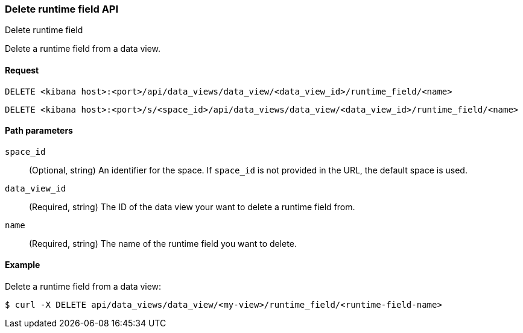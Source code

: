 [[data-views-runtime-field-api-delete]]
=== Delete runtime field API
++++
<titleabbrev>Delete runtime field</titleabbrev>
++++

Delete a runtime field from a data view.

[[data-views-runtime-field-api-delete-request]]
==== Request

`DELETE <kibana host>:<port>/api/data_views/data_view/<data_view_id>/runtime_field/<name>`

`DELETE <kibana host>:<port>/s/<space_id>/api/data_views/data_view/<data_view_id>/runtime_field/<name>`


[[data-views-runtime-field-api-delete-path-params]]
==== Path parameters

`space_id`::
(Optional, string) An identifier for the space. If `space_id` is not provided in the URL, the default space is used.

`data_view_id`::
(Required, string) The ID of the data view your want to delete a runtime field from.

`name`::
(Required, string) The name of the runtime field you want to delete.



==== Example

Delete a runtime field from a data view:

[source,sh]
--------------------------------------------------
$ curl -X DELETE api/data_views/data_view/<my-view>/runtime_field/<runtime-field-name>
--------------------------------------------------
// KIBANA
